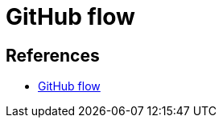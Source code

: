 :hardbreaks:
= GitHub flow


== References
* https://docs.github.com/en/get-started/quickstart/github-flow[GitHub flow]
